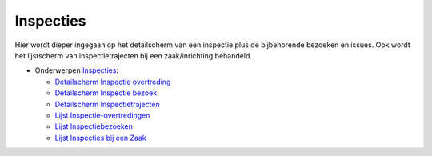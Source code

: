 Inspecties
==========

Hier wordt dieper ingegaan op het detailscherm van een inspectie plus de
bijbehorende bezoeken en issues. Ook wordt het lijstscherm van
inspectietrajecten bij een zaak/inrichting behandeld.

-  Onderwerpen
   `Inspecties </docs/probleemoplossing/module_overstijgende_schermen/inspecties.md>`__:

   -  `Detailscherm Inspectie
      overtreding </docs/probleemoplossing/module_overstijgende_schermen/inspecties/detailscherm_inspectie-issues.md>`__
   -  `Detailscherm Inspectie
      bezoek </docs/probleemoplossing/module_overstijgende_schermen/inspecties/detailscherm_inspectiebezoeken.md>`__
   -  `Detailscherm
      Inspectietrajecten </docs/probleemoplossing/module_overstijgende_schermen/inspecties/detailscherm_inspectietrajecten.md>`__
   -  `Lijst
      Inspectie-overtredingen </docs/probleemoplossing/module_overstijgende_schermen/inspecties/lijst_inspectie-issues.md>`__
   -  `Lijst
      Inspectiebezoeken </docs/probleemoplossing/module_overstijgende_schermen/inspecties/lijst_inspectiebezoeken.md>`__
   -  `Lijst Inspecties bij een
      Zaak </docs/probleemoplossing/module_overstijgende_schermen/inspecties/lijst_inspectietrajecten_bij_een_zaak.md>`__
